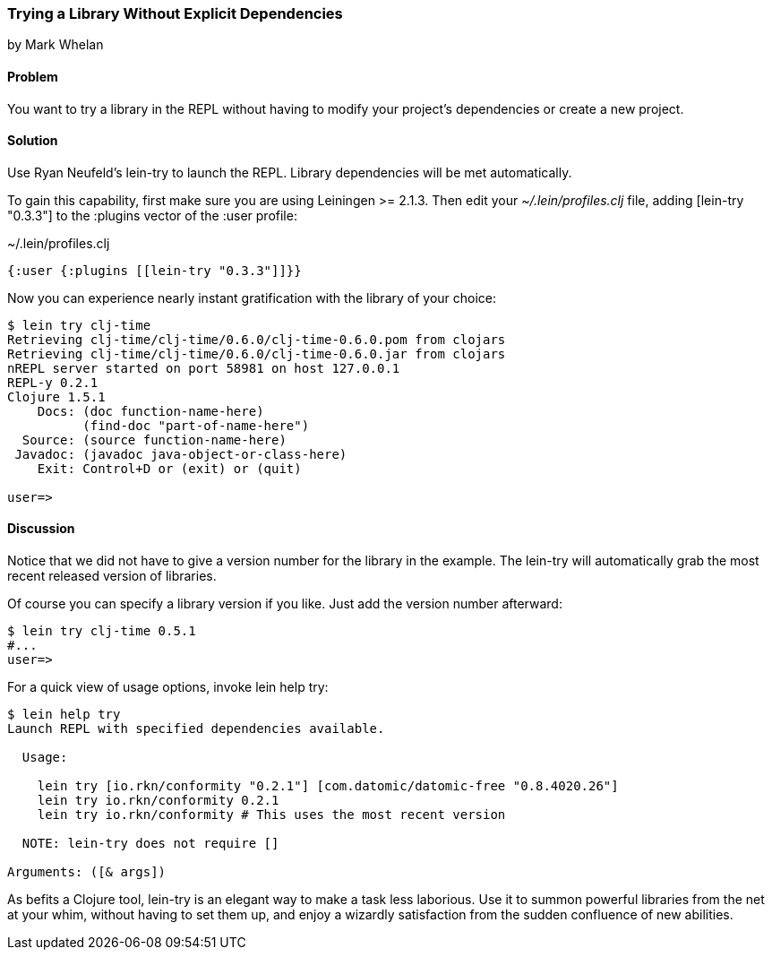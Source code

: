 === Trying a Library Without Explicit Dependencies
[role="byline"]
by Mark Whelan

==== Problem

You want to try a library in the REPL without having to modify your
project's dependencies or create a new project.

==== Solution

Use Ryan Neufeld's lein-try to launch the REPL. Library dependencies
will be met automatically.

To gain this capability, first make sure you are using Leiningen >=
2.1.3. Then edit your _~/.lein/profiles.clj_ file, adding +[lein-try
"0.3.3"]+ to the +:plugins+ vector of the +:user+ profile:

.~/.lein/profiles.clj
[source,clojure]
----
{:user {:plugins [[lein-try "0.3.3"]]}}
----

Now you can experience nearly instant gratification with the library
of your choice:

[source,console]
----
$ lein try clj-time
Retrieving clj-time/clj-time/0.6.0/clj-time-0.6.0.pom from clojars
Retrieving clj-time/clj-time/0.6.0/clj-time-0.6.0.jar from clojars
nREPL server started on port 58981 on host 127.0.0.1
REPL-y 0.2.1
Clojure 1.5.1
    Docs: (doc function-name-here)
          (find-doc "part-of-name-here")
  Source: (source function-name-here)
 Javadoc: (javadoc java-object-or-class-here)
    Exit: Control+D or (exit) or (quit)

user=>
----

==== Discussion

Notice that we did not have to give a version number for the library
in the example. The lein-try will automatically grab the most recent
released version of libraries.

Of course you can specify a library version if you like. Just add the
version number afterward:

[source,console]
----
$ lein try clj-time 0.5.1
#...
user=>
----

For a quick view of usage options, invoke +lein help try+:

[source,console]
----
$ lein help try
Launch REPL with specified dependencies available.

  Usage:

    lein try [io.rkn/conformity "0.2.1"] [com.datomic/datomic-free "0.8.4020.26"]
    lein try io.rkn/conformity 0.2.1
    lein try io.rkn/conformity # This uses the most recent version

  NOTE: lein-try does not require []

Arguments: ([& args])
----

////
// TODO: Write an emacs plugin that integrates with cider
//
// Let's mention ways to integrate +lein try+ with a couple of other
// popular tools.
//
// ...
////


As befits a Clojure tool, +lein-try+ is an elegant way to make a task
less laborious. Use it to summon powerful libraries from the net at
your whim, without having to set them up, and enjoy a wizardly
satisfaction from the sudden confluence of new abilities.

